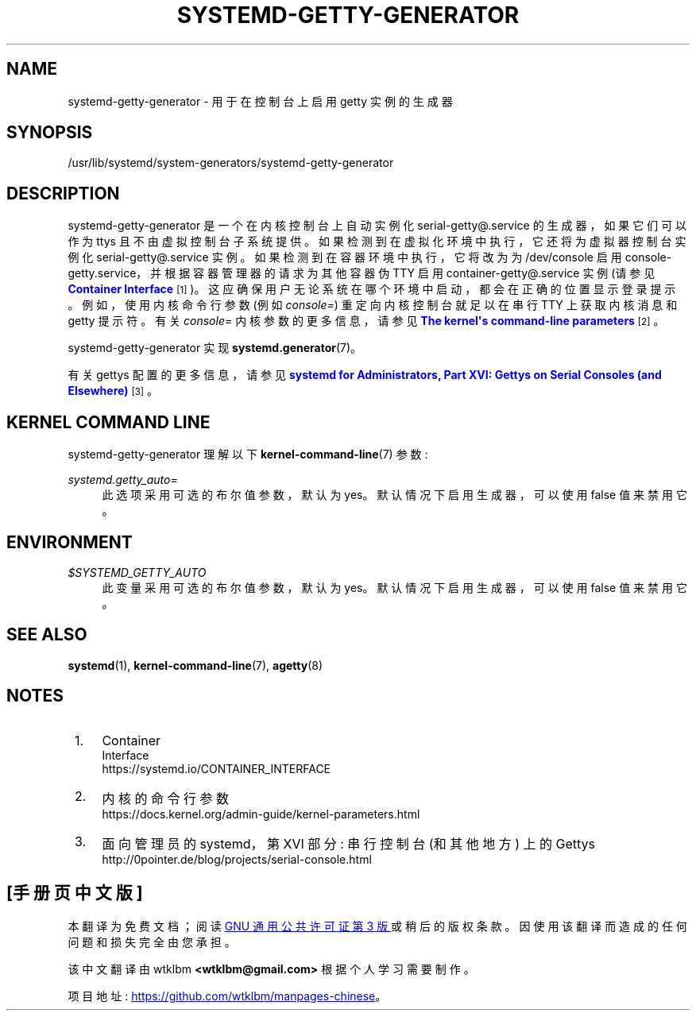.\" -*- coding: UTF-8 -*-
'\" t
.\"*******************************************************************
.\"
.\" This file was generated with po4a. Translate the source file.
.\"
.\"*******************************************************************
.TH SYSTEMD\-GETTY\-GENERATOR 8 "" "systemd 253" systemd\-getty\-generator
.ie  \n(.g .ds Aq \(aq
.el       .ds Aq '
.\" -----------------------------------------------------------------
.\" * Define some portability stuff
.\" -----------------------------------------------------------------
.\" ~~~~~~~~~~~~~~~~~~~~~~~~~~~~~~~~~~~~~~~~~~~~~~~~~~~~~~~~~~~~~~~~~
.\" http://bugs.debian.org/507673
.\" http://lists.gnu.org/archive/html/groff/2009-02/msg00013.html
.\" ~~~~~~~~~~~~~~~~~~~~~~~~~~~~~~~~~~~~~~~~~~~~~~~~~~~~~~~~~~~~~~~~~
.\" -----------------------------------------------------------------
.\" * set default formatting
.\" -----------------------------------------------------------------
.\" disable hyphenation
.nh
.\" disable justification (adjust text to left margin only)
.ad l
.\" -----------------------------------------------------------------
.\" * MAIN CONTENT STARTS HERE *
.\" -----------------------------------------------------------------
.SH NAME
systemd\-getty\-generator \- 用于在控制台上启用 getty 实例的生成器
.SH SYNOPSIS
.PP
/usr/lib/systemd/system\-generators/systemd\-getty\-generator
.SH DESCRIPTION
.PP
systemd\-getty\-generator 是一个在内核控制台上自动实例化 serial\-getty@\&.service
的生成器，如果它们可以作为 ttys 且不由虚拟控制台子系统 \& 提供。如果检测到在虚拟化环境中执行 \&，它还将为虚拟器控制台实例化
serial\-getty@\&.service 实例。如果检测到在容器环境中执行，它将改为为 /dev/console 启用
console\-getty\&.service，并根据容器管理器的请求为其他容器伪 TTY 启用 container\-getty@\&.service
实例 (请参见 \m[blue]\fBContainer Interface\fP\m[]\&\s-2\u[1]\d\s+2)\&。这应确保用户无论系统在哪个环境中启动，都会在正确的位置显示登录提示
\&。例如，使用内核命令行参数 (例如 \fIconsole=\fP) 重定向内核控制台就足以在串行 TTY\& 上获取内核消息和 getty 提示符。有关
\fIconsole=\fP 内核参数 \& 的更多信息，请参见 \m[blue]\fBThe kernel\*(Aqs command\-line parameters\fP\m[]\&\s-2\u[2]\d\s+2。
.PP
systemd\-getty\-generator 实现 \fBsystemd.generator\fP(7)\&。
.PP
有关 gettys 配置的更多信息，请参见 \m[blue]\fBsystemd for Administrators, Part XVI: Gettys on Serial Consoles (and Elsewhere)\fP\m[]\&\s-2\u[3]\d\s+2\&。
.SH "KERNEL COMMAND LINE"
.PP
systemd\-getty\-generator 理解以下 \fBkernel\-command\-line\fP(7) 参数:
.PP
\fIsystemd\&.getty_auto=\fP
.RS 4
此选项采用可选的布尔值参数，默认为 yes\&。默认情况下启用生成器，可以使用 false 值来禁用它 \&。
.RE
.SH ENVIRONMENT
.PP
\fI$SYSTEMD_GETTY_AUTO\fP
.RS 4
此变量采用可选的布尔值参数，默认为 yes\&。默认情况下启用生成器，可以使用 false 值来禁用它 \&。
.RE
.SH "SEE ALSO"
.PP
\fBsystemd\fP(1), \fBkernel\-command\-line\fP(7), \fBagetty\fP(8)
.SH NOTES
.IP " 1." 4
Container
    Interface
.RS 4
\%https://systemd.io/CONTAINER_INTERFACE
.RE
.IP " 2." 4
内核的命令行参数
.RS 4
\%https://docs.kernel.org/admin\-guide/kernel\-parameters.html
.RE
.IP " 3." 4
面向管理员的 systemd，第 XVI 部分: 串行控制台 (和其他地方) 上的 Gettys
.RS 4
\%http://0pointer.de/blog/projects/serial\-console.html
.RE
.PP
.SH [手册页中文版]
.PP
本翻译为免费文档；阅读
.UR https://www.gnu.org/licenses/gpl-3.0.html
GNU 通用公共许可证第 3 版
.UE
或稍后的版权条款。因使用该翻译而造成的任何问题和损失完全由您承担。
.PP
该中文翻译由 wtklbm
.B <wtklbm@gmail.com>
根据个人学习需要制作。
.PP
项目地址:
.UR \fBhttps://github.com/wtklbm/manpages-chinese\fR
.ME 。
